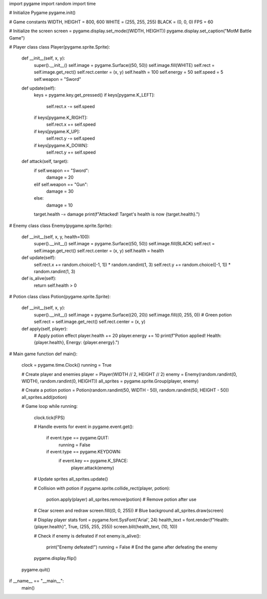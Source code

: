 import pygame
import random
import time

# Initialize Pygame
pygame.init()

# Game constants
WIDTH, HEIGHT = 800, 600
WHITE = (255, 255, 255)
BLACK = (0, 0, 0)
FPS = 60

# Initialize the screen
screen = pygame.display.set_mode((WIDTH, HEIGHT))
pygame.display.set_caption("MotM Battle Game")

# Player class
class Player(pygame.sprite.Sprite):
    def __init__(self, x, y):
        super().__init__()
        self.image = pygame.Surface((50, 50))
        self.image.fill(WHITE)
        self.rect = self.image.get_rect()
        self.rect.center = (x, y)
        self.health = 100
        self.energy = 50
        self.speed = 5
        self.weapon = "Sword"

    def update(self):
        keys = pygame.key.get_pressed()
        if keys[pygame.K_LEFT]:
            self.rect.x -= self.speed
        if keys[pygame.K_RIGHT]:
            self.rect.x += self.speed
        if keys[pygame.K_UP]:
            self.rect.y -= self.speed
        if keys[pygame.K_DOWN]:
            self.rect.y += self.speed

    def attack(self, target):
        if self.weapon == "Sword":
            damage = 20
        elif self.weapon == "Gun":
            damage = 30
        else:
            damage = 10
        target.health -= damage
        print(f"Attacked! Target's health is now {target.health}.")

# Enemy class
class Enemy(pygame.sprite.Sprite):
    def __init__(self, x, y, health=100):
        super().__init__()
        self.image = pygame.Surface((50, 50))
        self.image.fill(BLACK)
        self.rect = self.image.get_rect()
        self.rect.center = (x, y)
        self.health = health

    def update(self):
        self.rect.x += random.choice([-1, 1]) * random.randint(1, 3)
        self.rect.y += random.choice([-1, 1]) * random.randint(1, 3)

    def is_alive(self):
        return self.health > 0

# Potion class
class Potion(pygame.sprite.Sprite):
    def __init__(self, x, y):
        super().__init__()
        self.image = pygame.Surface((20, 20))
        self.image.fill((0, 255, 0))  # Green potion
        self.rect = self.image.get_rect()
        self.rect.center = (x, y)

    def apply(self, player):
        # Apply potion effect
        player.health += 20
        player.energy += 10
        print(f"Potion applied! Health: {player.health}, Energy: {player.energy}.")

# Main game function
def main():
    clock = pygame.time.Clock()
    running = True

    # Create player and enemies
    player = Player(WIDTH // 2, HEIGHT // 2)
    enemy = Enemy(random.randint(0, WIDTH), random.randint(0, HEIGHT))
    all_sprites = pygame.sprite.Group(player, enemy)

    # Create a potion
    potion = Potion(random.randint(50, WIDTH - 50), random.randint(50, HEIGHT - 50))
    all_sprites.add(potion)

    # Game loop
    while running:
        clock.tick(FPS)

        # Handle events
        for event in pygame.event.get():
            if event.type == pygame.QUIT:
                running = False
            if event.type == pygame.KEYDOWN:
                if event.key == pygame.K_SPACE:
                    player.attack(enemy)

        # Update sprites
        all_sprites.update()

        # Collision with potion
        if pygame.sprite.collide_rect(player, potion):
            potion.apply(player)
            all_sprites.remove(potion)  # Remove potion after use

        # Clear screen and redraw
        screen.fill((0, 0, 255))  # Blue background
        all_sprites.draw(screen)

        # Display player stats
        font = pygame.font.SysFont('Arial', 24)
        health_text = font.render(f"Health: {player.health}", True, (255, 255, 255))
        screen.blit(health_text, (10, 10))

        # Check if enemy is defeated
        if not enemy.is_alive():
            print("Enemy defeated!")
            running = False  # End the game after defeating the enemy

        pygame.display.flip()

    pygame.quit()

if __name__ == "__main__":
    main()
